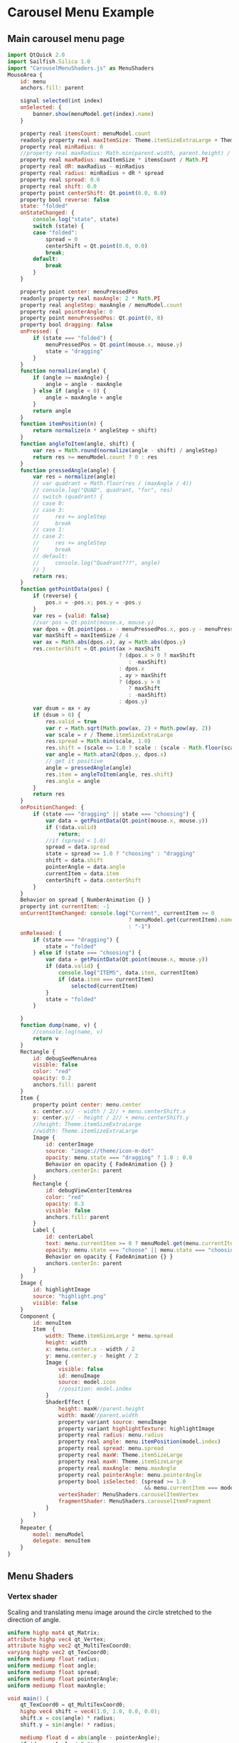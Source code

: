 * Carousel Menu Example

#+PROPERTY: header-args:js :shebang // File is generated from carousel-menu.org

** Main carousel menu page

#+BEGIN_SRC js :noweb tangle :tangle CarouselMenu.qml :exports code
  import QtQuick 2.0
  import Sailfish.Silica 1.0
  import "CarouselMenuShaders.js" as MenuShaders
  MouseArea {
      id: menu
      anchors.fill: parent

      signal selected(int index)
      onSelected: {
          banner.show(menuModel.get(index).name)
      }
      
      property real itemsCount: menuModel.count
      readonly property real maxItemSize: Theme.itemSizeExtraLarge + Theme.paddingLarge
      property real minRadius: 0
      //property real maxRadius: Math.min(parent.width, parent.height) / 2
      property real maxRadius: maxItemSize * itemsCount / Math.PI
      property real dR: maxRadius - minRadius
      property real radius: minRadius + dR * spread
      property real spread: 0.0
      property real shift: 0.0
      property point centerShift: Qt.point(0.0, 0.0)
      property bool reverse: false
      state: "folded"
      onStateChanged: {
          console.log("state", state)
          switch (state) {
          case "folded":
              spread = 0
              centerShift = Qt.point(0.0, 0.0)
              break;
          default:
              break
          }
      }

      property point center: menuPressedPos
      readonly property real maxAngle: 2 * Math.PI
      property real angleStep: maxAngle / menuModel.count
      property real pointerAngle: 0
      property point menuPressedPos: Qt.point(0, 0)
      property bool dragging: false
      onPressed: {
          if (state === "folded") {
              menuPressedPos = Qt.point(mouse.x, mouse.y)
              state = "dragging"
          }
      }
      function normalize(angle) {
          if (angle >= maxAngle) {
              angle = angle - maxAngle
          } else if (angle < 0) {
              angle = maxAngle + angle
          }
          return angle
      }
      function itemPosition(n) {
          return normalize(n * angleStep + shift)
      }
      function angleToItem(angle, shift) {
          var res = Math.round(normalize(angle - shift) / angleStep)
          return res >= menuModel.count ? 0 : res
      }
      function pressedAngle(angle) {
          var res = normalize(angle)
          // var quadrant = Math.floor(res / (maxAngle / 4))
          // console.log("QUAD", quadrant, "for", res)
          // switch (quadrant) {
          // case 0:
          // case 3:
          //     res += angleStep
          //     break
          // case 1:
          // case 2:
          //     res += angleStep
          //     break
          // default:
          //     console.log("Quadrant???", angle)
          // }
          return res;
      }
      function getPointData(pos) {
          if (reverse) {
              pos.x = -pos.x; pos.y = -pos.y
          }
          var res = {valid: false}
          //var pos = Qt.point(mouse.x, mouse.y)
          var dpos = Qt.point(pos.x - menuPressedPos.x, pos.y - menuPressedPos.y)
          var maxShift = maxItemSize / 4
          var ax = Math.abs(dpos.x), ay = Math.abs(dpos.y)
          res.centerShift = Qt.point(ax > maxShift
                                     ? (dpos.x > 0 ? maxShift
                                        : -maxShift)
                                     : dpos.x
                                     , ay > maxShift
                                     ? (dpos.y > 0
                                        ? maxShift
                                        : -maxShift)
                                     : dpos.y)
          var dsum = ax + ay
          if (dsum > 0) {
              res.valid = true
              var r = Math.sqrt(Math.pow(ax, 2) + Math.pow(ay, 2))
              var scale = r / Theme.itemSizeExtraLarge
              res.spread = Math.min(scale, 1.0)
              res.shift = (scale <= 1.0 ? scale : (scale - Math.floor(scale))) * maxAngle
              var angle = Math.atan2(dpos.y, dpos.x)
              // get it positive
              angle = pressedAngle(angle)
              res.item = angleToItem(angle, res.shift)
              res.angle = angle
          }
          return res
      }
      onPositionChanged: {
          if (state === "dragging" || state === "choosing") {
              var data = getPointData(Qt.point(mouse.x, mouse.y))
              if (!data.valid)
                  return;
              //if (spread < 1.0)
              spread = data.spread
              state = spread >= 1.0 ? "choosing" : "dragging"
              shift = data.shift
              pointerAngle = data.angle
              currentItem = data.item
              centerShift = data.centerShift
          }
      }
      Behavior on spread { NumberAnimation {} }
      property int currentItem: -1
      onCurrentItemChanged: console.log("Current", currentItem >= 0
                                        ? menuModel.get(currentItem).name
                                        : "-1")
      onReleased: {
          if (state === "dragging") {
              state = "folded"
          } else if (state === "choosing") {
              var data = getPointData(Qt.point(mouse.x, mouse.y))
              if (data.valid) {
                  console.log("ITEMS", data.item, currentItem)
                  if (data.item === currentItem)
                      selected(currentItem)
              }
              state = "folded"
          }

      }
      function dump(name, v) {
          //console.log(name, v)
          return v
      }
      Rectangle {
          id: debugSeeMenuArea
          visible: false
          color: "red"
          opacity: 0.2
          anchors.fill: parent
      }
      Item {
          property point center: menu.center
          x: center.x// - width / 2// + menu.centerShift.x
          y: center.y// - height / 2// + menu.centerShift.y
          //height: Theme.itemSizeExtraLarge
          //width: Theme.itemSizeExtraLarge
          Image {
              id: centerImage
              source: "image://theme/icon-m-dot"
              opacity: menu.state === "dragging" ? 1.0 : 0.0
              Behavior on opacity { FadeAnimation {} }
              anchors.centerIn: parent
          }
          Rectangle {
              id: debugViewCenterItemArea
              color: "red"
              opacity: 0.3
              visible: false
              anchors.fill: parent
          }
          Label {
              id: centerLabel
              text: menu.currentItem >= 0 ? menuModel.get(menu.currentItem).name : ""
              opacity: menu.state === "choose" || menu.state === "choosing" ? 1.0 : 0.0
              Behavior on opacity { FadeAnimation {} }
              anchors.centerIn: parent
          }
      }
      Image {
          id: highlightImage
          source: "highlight.png"
          visible: false
      }
      Component {
          id: menuItem
          Item  {
              width: Theme.itemSizeLarge * menu.spread
              height: width
              x: menu.center.x - width / 2
              y: menu.center.y - height / 2
              Image {
                  visible: false
                  id: menuImage
                  source: model.icon
                  //position: model.index
              }
              ShaderEffect {
                  height: maxH//parent.height
                  width: maxW//parent.width
                  property variant source: menuImage
                  property variant highlightTexture: highlightImage
                  property real radius: menu.radius
                  property real angle: menu.itemPosition(model.index)
                  property real spread: menu.spread
                  property real maxW: Theme.itemSizeLarge
                  property real maxH: Theme.itemSizeLarge
                  property real maxAngle: menu.maxAngle
                  property real pointerAngle: menu.pointerAngle
                  property bool isSelected: (spread >= 1.0
                                             && menu.currentItem === model.index)
                  vertexShader: MenuShaders.carouselItemVertex
                  fragmentShader: MenuShaders.carouselItemFragment
              }
          }
      }
      Repeater {
          model: menuModel
          delegate: menuItem
      }
  }
#+END_SRC

** Menu Shaders
*** Vertex shader

    Scaling and translating menu image around the circle stretched to
    the direction of angle.

#+BEGIN_SRC glsl :noweb-ref item_vertex
  uniform highp mat4 qt_Matrix;
  attribute highp vec4 qt_Vertex;
  attribute highp vec2 qt_MultiTexCoord0;
  varying highp vec2 qt_TexCoord0;
  uniform mediump float radius;
  uniform mediump float angle;
  uniform mediump float spread;
  uniform mediump float pointerAngle;
  uniform mediump float maxAngle;

  void main() {
      qt_TexCoord0 = qt_MultiTexCoord0;
      highp vec4 shift = vec4(1.0, 1.0, 0.0, 0.0);
      shift.x = cos(angle) * radius;
      shift.y = sin(angle) * radius;

      mediump float d = abs(angle - pointerAngle);
      if (d > maxAngle / 2.0) {
          d = maxAngle - d;
      }
      mediump float scaleFactor = spread * (1.0 - sqrt(d / maxAngle));
      highp mat4 scale = qt_Matrix * mat4(scaleFactor, 0.0, 0.0, 0.0
                                          , 0.0, scaleFactor, 0.0, 0.0
                                          , 0.0, 0.0, 1.0, 0.0
                                          , 0.0, 0.0, 0.0, 1.0);

      gl_Position = scale * (qt_Vertex + shift);
  }
#+END_SRC

*** Fragment shader

    Distant items are more transparent, also selected item is mixed
    with selection image.

#+BEGIN_SRC glsl :noweb-ref item_fragment
  varying highp vec2 qt_TexCoord0;
  uniform sampler2D source;
  uniform sampler2D highlightTexture;
  uniform mediump float spread;
  uniform lowp float qt_Opacity;
  uniform bool isSelected;
  void main() {
      float opac = qt_Opacity * spread;
      mediump vec4 t1 = texture2D(source, qt_TexCoord0);
      if (isSelected) {
          mediump vec4 t2 = texture2D(highlightTexture, qt_TexCoord0);
          gl_FragColor = mix(t1, t2, 0.5);
      } else {
          gl_FragColor = t1 * opac;
      }
  }
#+END_SRC

*** Javascript module

    Wrapping shaders in javascript variables for QML component readability.

#+BEGIN_SRC js :noweb tangle :tangle CarouselMenuShaders.js :exports code
  var carouselItemVertex = "
  //<<item_vertex>>
  "
  
  var carouselItemFragment = "
  //<<item_fragment>>
  "
  
#+END_SRC

** Auxiliary code
*** Model data

    Just random test data using default system icons.

#+BEGIN_SRC js :exports code :noweb-ref list_model
  ListElement { icon: "image://theme/icon-m-folder"; name: "Folder" }
  ListElement { icon: "image://theme/icon-m-bluetooth"; name: "Bluetooth" }
  ListElement { icon: "image://theme/icon-m-document"; name: "Document" }
  ListElement { icon: "image://theme/icon-m-traffic"; name: "Traffic" }
  ListElement { icon: "image://theme/icon-m-favorite"; name: "Favorite" }
  ListElement { icon: "image://theme/icon-m-display"; name: "Display" }
  ListElement { icon: "image://theme/icon-m-storage"; name: "Storage" }
  ListElement { icon: "image://theme/icon-m-vibration"; name: "Vibration" }
  ListElement { icon: "image://theme/icon-m-timer"; name: "Timer" }
#+END_SRC

*** Hints for the first usage

#+BEGIN_SRC js :exports code :noweb-ref hint_label
  Label {
      id: hintLabel
      x: menu.center.x < parent.width / 2
          ? parent.width - width
          : 0
      y: menu.center.y < parent.height / 2
          ? parent.height - height
          : 0
      width: parent.width / 4 * 3
      height: Theme.itemSizeExtraLarge * 2
      wrapMode: Text.WordWrap
      text: {
          var res = ""
          switch (menu.state) {
          case "folded":
              res = "Press anywhere, hold and start to move away."
              break
          case "dragging":
              res = "To start selection, hold and move away from the initial press position.<br/> Or just release to fold menu back."
              break
          case "choosing":
              res = "To choose item: hold and move away or move around, then release to trigger.<br/>
  To fold menu back: Move back to the place near initial press position until dot is shown and release."
              break
          case "choose":
              res = "Click on the chosen item to confirm selection or click in another place to cancel."
              break
          default:
              res = "There is no help for the current state"
          }
          return res
      }
  }
#+END_SRC

** Test application
***  Application skeleton
     
#+BEGIN_SRC js :tangle CarouselMenuApp.qml :exports code
  import QtQuick 2.0
  import Sailfish.Silica 1.0

  ApplicationWindow {
      id: mainWindow
      initialPage: CarouselAppPage { }
  }
#+END_SRC

*** Application main page

#+BEGIN_SRC js :noweb tangle :tangle CarouselAppPage.qml :exports code
  import QtQuick 2.0
  import Sailfish.Silica 1.0
  import "CarouselMenuShaders.js" as MenuShaders

  Page {
      ListModel {
          id: menuModel
          //<<list_model>>
      }
      //<<hint_label>>
      SimpleBanner {
          id: banner
      }
      CarouselMenu {
          id: menu
          // use model property
      }
  }
#+END_SRC

* COMMENT Defining noweb variables
# Local Variables:
# eval: (setq-local org-babel-noweb-wrap-start "//<<")
# org-babel-noweb-wrap-start: "//<<"
# End:

